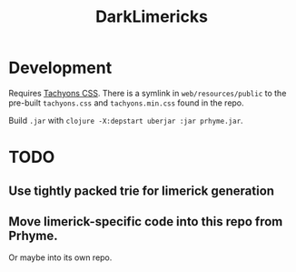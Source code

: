#+TITLE: DarkLimericks

* Development

Requires [[https://github.com/tachyons-css/tachyons/][Tachyons CSS]]. There is a symlink in ~web/resources/public~ to the pre-built ~tachyons.css~ and ~tachyons.min.css~ found in the repo.

Build ~.jar~ with ~clojure -X:depstart uberjar :jar prhyme.jar~.

* TODO

** Use tightly packed trie for limerick generation

** Move limerick-specific code into this repo from Prhyme.

Or maybe into its own repo.
